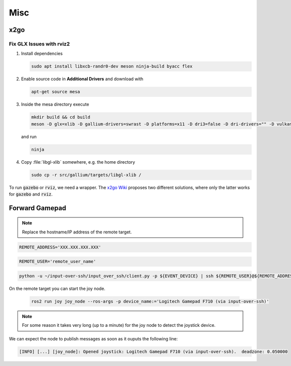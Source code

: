 Misc
####

x2go
====

Fix GLX Issues with rviz2
*************************

#. Install dependencies

   .. code-block:: sh
      
      sudo apt install libxcb-randr0-dev meson ninja-build byacc flex

#. Enable source code in **Additional Drivers** and download with
   
   .. code-block:: sh
      
      apt-get source mesa

#. Inside the mesa directory execute

   .. code-block:: sh
   
      mkdir build && cd build
      meson -D glx=xlib -D gallium-drivers=swrast -D platforms=x11 -D dri3=false -D dri-drivers="" -D vulkan-drivers="" -D buildtype=release -D optimization=3

   and run

   .. code-block:: sh

      ninja

#. Copy :file:`libgl-xlib` somewhere, e.g. the home directory

   .. code-block:: sh

      sudo cp -r src/gallium/targets/libgl-xlib /

To run :code:`gazebo` or :code:`rviz`, we need a wrapper. The `x2go Wiki <https://wiki.x2go.org/doku.php/wiki:development:glx-xlib-workaround>`__ proposes two different solutions, where only the latter works for :code:`gazebo` and :code:`rviz`.

.. tabs::

   .. code-tab:: sh x2goglx

      #!/bin/sh
      LD_LIBRARY_PATH="$HOME/libgl-xlib:${LD_LIBRARY_PATH}" exec "$@"

   .. code-tab:: sh x2goglx2

      #!/bin/sh
      LD_PRELOAD="$HOME/libgl-xlib/libGL.so.1" exec "$@"

.. todo:: Check if also the second solution can be added as :code:`export` in :file:`.zshrc`.

Forward Gamepad
===============

.. tabs::

   .. tab:: F710

      .. code-block:: sh
      
         cat /proc/bus/input/devices | awk '/F710/' RS= | grep -E 'Name=|event[0-9]+'

      .. code-block:: sh

         EVENT_DEVICE='dev/input/event2'

      .. asciinema:: /res/asciinema/get_f710_event.cast
         :speed: 1
         :start-at: 0
         :idle-time-limit: 0.1
         :poster: npt:1:01
         :cols: 120
         :rows: 25
         :preload: 1

   .. tab:: Everything

      .. code-block:: sh

         cat /proc/bus/input/devices | grep -E 'Name=|event[0-9]+' 

      .. code-block:: sh

         EVENT_DEVICE='dev/input/event2'
      
      .. asciinema:: /res/asciinema/get_all_event_devices.cast
         :speed: 1
         :start-at: 0
         :idle-time-limit: 0.1
         :poster: npt:1:01
         :cols: 120
         :rows: 25
         :preload: 1


.. note:: Replace the hostname/IP address of the remote target.

.. code-block:: sh

   REMOTE_ADDRESS='XXX.XXX.XXX.XXX'

.. code-block:: sh

   REMOTE_USER='remote_user_name'

.. code-block:: sh

   python -u ~/input-over-ssh/input_over_ssh/client.py -p ${EVENT_DEVICE} | ssh ${REMOTE_USER}@${REMOTE_ADDRESS} -t 'bash -c "python3 -u ~/input-over-ssh/input_over_ssh/server.py"'

On the remote target you can start the joy node.

 .. code-block:: sh

   ros2 run joy joy_node --ros-args -p device_name:='Logitech Gamepad F710 (via input-over-ssh)'

.. note:: For some reason it takes very long (up to a minute) for the joy node to detect the joystick device.

We can expect the node to publish messages as soon as it ouputs the following line:

.. code-block:: sh

   [INFO] [...] [joy_node]: Opened joystick: Logitech Gamepad F710 (via input-over-ssh).  deadzone: 0.050000

